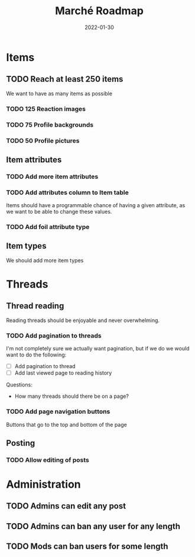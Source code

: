 #+title: Marché Roadmap
#+authors: The Marché Developers
#+date: 2022-01-30

* Items
** TODO Reach at least 250 items
   We want to have as many items as possible
*** TODO 125 Reaction images
*** TODO 75 Profile backgrounds
*** TODO 50 Profile pictures
** Item attributes
*** TODO Add more item attributes
*** TODO Add attributes column to Item table
    Items should have a programmable chance of having a given attribute, as we
    want to be able to change these values. 
*** TODO Add foil attribute type 
** Item types
   We should add more item types

* Threads 
** Thread reading
   Reading threads should be enjoyable and never overwhelming. 
*** TODO Add pagination to threads
    I'm not completely sure we actually want pagination, but if we do we would
    want to do the following: 
    - [ ] Add pagination to thread
    - [ ] Add last viewed page to reading history
    Questions:
    - How many threads should there be on a page? 
*** TODO Add page navigation buttons
    Buttons that go to the top and bottom of the page
** Posting
*** TODO Allow editing of posts

* Administration
** TODO Admins can edit any post
** TODO Admins can ban any user for any length
** TODO Mods can ban users for some length 
